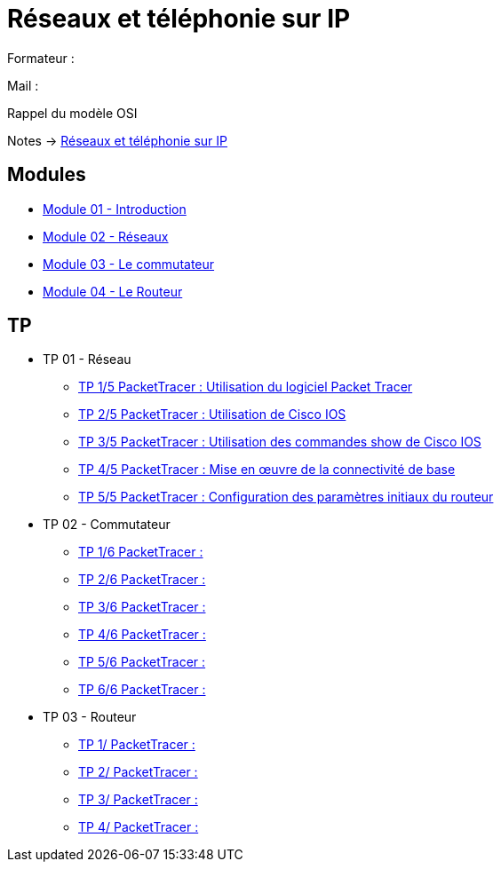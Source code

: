 = Réseaux et téléphonie sur IP

Formateur : 

Mail : 

Rappel du modèle OSI

Notes -> xref:notes:eni-tssr:network-phone-ip.adoc[Réseaux et téléphonie sur IP]

== Modules

* xref:tssr2023/module-07/introduction.adoc[Module 01 - Introduction]
* xref:tssr2023/module-07/reseaux.adoc[Module 02 - Réseaux]
* xref:tssr2023/module-07/commutateur.adoc[Module 03 - Le commutateur]
* xref:tssr2023/module-07/routeur.adoc[Module 04 - Le Routeur]

== TP

* TP 01 - Réseau
** xref:tssr2023/module-07/TP/tp1_1.adoc[TP 1/5 PacketTracer : Utilisation du logiciel Packet Tracer]
** xref:tssr2023/module-07/TP/tp1_2.adoc[TP 2/5 PacketTracer : Utilisation de Cisco IOS]
** xref:tssr2023/module-07/TP/tp1_3.adoc[TP 3/5 PacketTracer : Utilisation des commandes show de Cisco IOS]
** xref:tssr2023/module-07/TP/tp1_4.adoc[TP 4/5 PacketTracer : Mise en œuvre de la connectivité de base]
** xref:tssr2023/module-07/TP/tp1_5.adoc[TP 5/5 PacketTracer : Configuration des paramètres initiaux du routeur]
* TP 02 - Commutateur
** xref:tssr2023/module-07/TP/tp2_1.adoc[TP 1/6 PacketTracer :]
** xref:tssr2023/module-07/TP/tp2_2.adoc[TP 2/6 PacketTracer :]
** xref:tssr2023/module-07/TP/tp2_3.adoc[TP 3/6 PacketTracer :]
** xref:tssr2023/module-07/TP/tp2_4.adoc[TP 4/6 PacketTracer :]
** xref:tssr2023/module-07/TP/tp2_5.adoc[TP 5/6 PacketTracer :]
** xref:tssr2023/module-07/TP/tp2_6.adoc[TP 6/6 PacketTracer :]
* TP 03 - Routeur
** xref:tssr2023/module-07/TP/tp3_1.adoc[TP 1/ PacketTracer :]
** xref:tssr2023/module-07/TP/tp3_2.adoc[TP 2/ PacketTracer :]
** xref:tssr2023/module-07/TP/tp3_3.adoc[TP 3/ PacketTracer :]
** xref:tssr2023/module-07/TP/tp3_4.adoc[TP 4/ PacketTracer :]